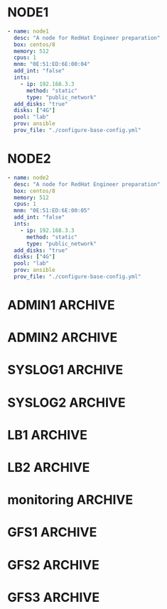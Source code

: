 #+PROPERTY:  header-args :tangle ./servers.yaml
* NODE1
#+begin_src yaml
- name: node1
  desc: "A node for RedHat Engineer preparation"
  box: centos/8
  memory: 512
  cpus: 1
  mnm: "0E:51:ED:6E:00:04"
  add_int: "false"
  ints:
    - ip: 192.168.3.3
      method: "static"
      type: "public_network"
  add_disks: "true"
  disks: ["4G"]
  pool: "lab"
  prov: ansible
  prov_file: "./configure-base-config.yml"
#+end_src
* NODE2
#+begin_src yaml
- name: node2
  desc: "A node for RedHat Engineer preparation"
  box: centos/8
  memory: 512
  cpus: 1
  mnm: "0E:51:ED:6E:00:05"
  add_int: "false"
  ints:
    - ip: 192.168.3.3
      method: "static"
      type: "public_network"
  add_disks: "true"
  disks: ["4G"]
  pool: "lab"
  prov: ansible
  prov_file: "./configure-base-config.yml"
#+end_src
* ADMIN1                                                            :ARCHIVE:
#+begin_src yaml
  - name: admin1
    box: centos/8
    memory: 512
    cpus: 1
    hostname: admin1.lab.local
    mnm: "0E:51:ED:6E:00:02"
    add_int: "true"
    ints:
      - ip: 192.168.3.2
        method: "static"
        type: "public_network"
        mac: "0E:51:ED:6E:10:02"
    add_disks: "false"
    disks: ["4G"]
    pool: "lab"
    prov: ansible
    prov_file: "./configure-admin1.yml"
#+end_src
* ADMIN2                                                            :ARCHIVE:
#+begin_src yaml
- name: admin2
  box: centos/8
  memory: 512
  cpus: 1
  hostname: admin2.lab.local
  mnm: "0E:51:ED:6E:00:03"
  add_int: "true"
  ints:
    - ip: 192.168.3.3
      method: "static"
      type: "public_network"
  add_disks: "false"
  disks: ["4G"]
  pool: "lab"
  prov: ansible
  prov_file: "./configure-admin2.yml"
#+end_src
* SYSLOG1                                                           :ARCHIVE:
#+begin_src yaml
- name: syslog1
  box: centos/8
  memory: 512
  cpus: 1
  hostname: syslog1.lab.local
  mnm: "0E:51:ED:6E:00:21"
  add_int: "true"
  ints:
    - ip: 192.168.3.21
      method: "static"
      type: "public_network"
  add_disks: "false"
  disks: ["4G"]
  pool: "lab"
  prov: ansible
  prov_file: "./configure-syslog-master.yml"
#+end_src
* SYSLOG2                                                           :ARCHIVE:
#+begin_src yaml
- name: syslog2
  box: centos/8
  memory: 512
  cpus: 1
  hostname: syslog2.lab.local
  mnm: "0E:51:ED:6E:00:22"
  add_int: "true"
  ints:
    - ip: 192.168.3.22
      method: "static"
      type: "private_network"
  add_disks: "false"
  disks: ["4G"]
  pool: "lab"
  prov: ansible
  prov_file: "./configure-syslog-slave.yml"
#+end_src
* LB1                                                               :ARCHIVE:
#+begin_src yaml
- name: lb1
  box: centos/8
  memory: 512
  cpus: 1
  hostname: lb1.lab.local
  mnm: "0E:51:ED:6E:00:11"
  add_int: "true"
  ints:
    - ip: 192.168.3.11
      method: "static"
      type: "private_network"
      mac: "0E:51:ED:6E:10:11" 
    - ip: 192.168.4.11
      method: "static"
      type: "private_network"
      mac: "0E:51:ED:6E:20:11" 
  add_disks: "false"
  disks: ["4G"]
  pool: "lab"
  prov: ansible
  prov_file: "./configure-lb-master.yml"
#+end_src
* LB2                                                               :ARCHIVE:
#+begin_src yaml
- name: lb2
  box: centos/8
  memory: 512
  cpus: 1
  hostname: lb2.lab.local
  mnm: "0E:51:ED:6E:00:12"
  add_int: "true"
  ints:
    - ip: 192.168.3.12
      method: "static"
      type: "private_network"
      mac: "0E:51:ED:6E:10:12" 
    - ip: 192.168.4.12
      method: "static"
      type: "private_network"
      mac: "0E:51:ED:6E:20:12" 
  add_disks: "false"
  disks: ["4G"]
  pool: "lab"
  prov: ansible
  prov_file: "./configure-lb-backup.yml"
#+end_src
* monitoring                                                        :ARCHIVE:
#+begin_src yaml
- name: mon
  box: centos/8
  memory: 512
  cpus: 1
  hostname: mon1.lab.local
  mnm: "0E:51:ED:6E:00:41"
  add_int: "true"
  ints:
    - ip: 192.168.3.41
      method: "static"
      type: "private_network"
  add_disks: "false"
  disks: ["4G"]
  pool: "lab"
  prov: ansible
  prov_file: "./configure-monitoring.yml"
#+end_src
* GFS1                                                              :ARCHIVE:
#+begin_src yaml
- name: gfs1
  box: centos/8
  memory: 512
  cpus: 1
  hostname: gfs1.lab.local
  mnm: "0E:51:ED:6E:00:51"
  add_int: "true"
  ints:
    - ip: 192.168.3.51
      method: "static"
      type: "private_network"
  add_disks: "true"
  disks: ["4G"]
  pool: "lab"
  prov: ansible
  prov_file: "./configure-gfs-master.yml"
#+end_src
* GFS2                                                              :ARCHIVE:
#+begin_src yaml
- name: gfs2
  box: centos/8
  memory: 512
  cpus: 1
  hostname: gfs2.lab.local
  mnm: "0E:51:ED:6E:00:52"
  add_int: "true"
  ints:
    - ip: 192.168.3.52
      method: "static"
      type: "private_network"
  add_disks: "true"
  disks: ["4G"]
  pool: "lab"
  prov: ansible
  prov_file: "./configure-gfs-node.yml"
#+end_src
* GFS3                                                              :ARCHIVE:
#+begin_src yaml
- name: gfs3
  box: centos/8
  memory: 512
  cpus: 1
  hostname: gfs3.lab.local
  mnm: "0E:51:ED:6E:00:53"
  add_int: "true"
  ints:
    - ip: 192.168.3.53
      method: "static"
      type: "private_network"
  add_disks: "true"
  disks: ["4G"]
  pool: "lab"
  prov: ansible
  prov_file: "./configure-gfs-node.yml"
#+end_src


